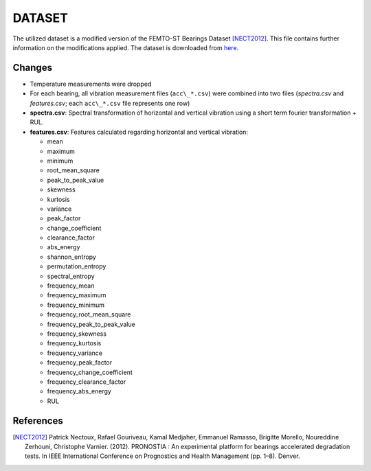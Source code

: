 =======
DATASET
=======

The utilized dataset is a modified version of the FEMTO-ST Bearings Dataset [NECT2012]_. This file contains further information on the modifications applied.
The dataset is downloaded from `here <https://nextcloud.inovex.de/index.php/s/rAoGRdnqHHHe82i/download/processed_bearing_data.zip>`_.

Changes
=======

- Temperature measurements were dropped
- For each bearing, all vibration measurement files (``acc\_*.csv``) were combined into two files (*spectra.csv* and *features.csv*; each ``acc\_*.csv`` file represents one row)
- **spectra.csv**: Spectral transformation of horizontal and vertical vibration using a short term fourier transformation + RUL.
- **features.csv**: Features calculated regarding horizontal and vertical vibration: 

  - mean
  - maximum
  - minimum
  - root_mean_square
  - peak_to_peak_value
  - skewness
  - kurtosis
  - variance
  - peak_factor
  - change_coefficient
  - clearance_factor
  - abs_energy
  - shannon_entropy
  - permutation_entropy
  - spectral_entropy
  - frequency_mean
  - frequency_maximum
  - frequency_minimum
  - frequency_root_mean_square
  - frequency_peak_to_peak_value
  - frequency_skewness
  - frequency_kurtosis
  - frequency_variance
  - frequency_peak_factor
  - frequency_change_coefficient
  - frequency_clearance_factor
  - frequency_abs_energy
  - RUL


References
==========

.. [NECT2012] Patrick Nectoux, Rafael Gouriveau, Kamal Medjaher, Emmanuel Ramasso, Brigitte Morello, Noureddine Zerhouni, Christophe Varnier. (2012). PRONOSTIA : An experimental platform for bearings accelerated degradation tests. In IEEE International Conference on Prognostics and Health Management (pp. 1–8). Denver.
